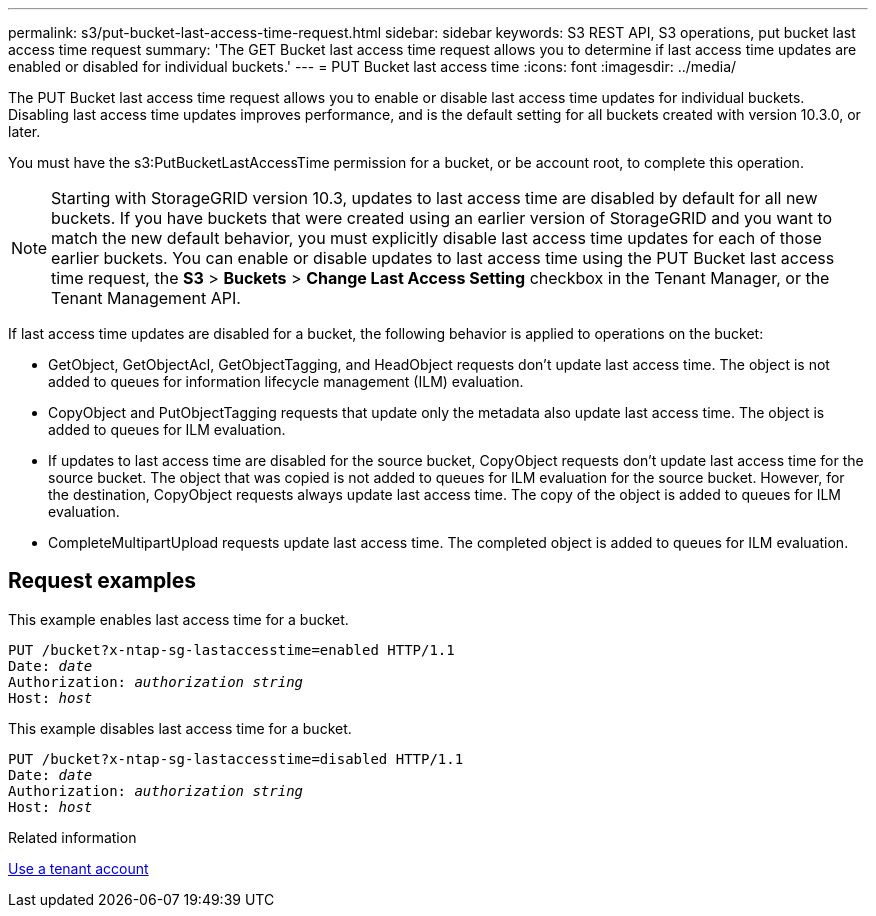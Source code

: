---
permalink: s3/put-bucket-last-access-time-request.html
sidebar: sidebar
keywords: S3 REST API, S3 operations, put bucket last access time request
summary: 'The GET Bucket last access time request allows you to determine if last access time updates are enabled or disabled for individual buckets.'
---
= PUT Bucket last access time
:icons: font
:imagesdir: ../media/

[.lead]
The PUT Bucket last access time request allows you to enable or disable last access time updates for individual buckets. Disabling last access time updates improves performance, and is the default setting for all buckets created with version 10.3.0, or later.

You must have the s3:PutBucketLastAccessTime permission for a bucket, or be account root, to complete this operation.

NOTE: Starting with StorageGRID version 10.3, updates to last access time are disabled by default for all new buckets. If you have buckets that were created using an earlier version of StorageGRID and you want to match the new default behavior, you must explicitly disable last access time updates for each of those earlier buckets. You can enable or disable updates to last access time using the PUT Bucket last access time request, the *S3* > *Buckets* > *Change Last Access Setting* checkbox in the Tenant Manager, or the Tenant Management API.

If last access time updates are disabled for a bucket, the following behavior is applied to operations on the bucket:

* GetObject, GetObjectAcl, GetObjectTagging, and HeadObject requests don't update last access time. The object is not added to queues for information lifecycle management (ILM) evaluation.
* CopyObject and PutObjectTagging requests that update only the metadata also update last access time. The object is added to queues for ILM evaluation.
* If updates to last access time are disabled for the source bucket, CopyObject requests don't update last access time for the source bucket. The object that was copied is not added to queues for ILM evaluation for the source bucket. However, for the destination, CopyObject requests always update last access time. The copy of the object is added to queues for ILM evaluation.
* CompleteMultipartUpload requests update last access time. The completed object is added to queues for ILM evaluation.

== Request examples

This example enables last access time for a bucket.

[subs="specialcharacters,quotes"]
----
PUT /bucket?x-ntap-sg-lastaccesstime=enabled HTTP/1.1
Date: _date_
Authorization: _authorization string_
Host: _host_
----

This example disables last access time for a bucket.

[subs="specialcharacters,quotes"]
----
PUT /bucket?x-ntap-sg-lastaccesstime=disabled HTTP/1.1
Date: _date_
Authorization: _authorization string_
Host: _host_
----

.Related information

link:../tenant/index.html[Use a tenant account]